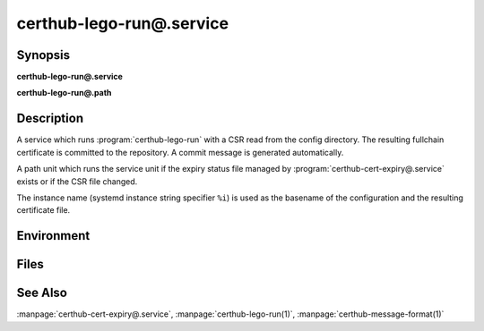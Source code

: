 certhub-lego-run@.service
============================

Synopsis
--------

**certhub-lego-run@.service**

**certhub-lego-run@.path**


Description
-----------

A service which runs :program:`certhub-lego-run` with a CSR read from the
config directory. The resulting fullchain certificate is committed to the
repository. A commit message is generated automatically.

A path unit which runs the service unit if the expiry status file managed by
:program:`certhub-cert-expiry@.service` exists or if the CSR file changed.

The instance name (systemd instance string specifier ``%i``) is used as the
basename of the configuration and the resulting certificate file.


Environment
-----------

.. envvar:: CERTHUB_REPO

   URL of the repository where certificates are stored. Defaults to:
   ``/var/lib/certhub/certs.git``

.. envvar:: CERTHUB_CERT_PATH

   Path to the certificate file inside the repository. Defaults to:
   ``{WORKDIR}/%i.fullchain.pem``

.. envvar:: CERTHUB_CSR_PATH

   Path to the CSR file. Defaults to:
   ``/etc/certhub/%i.csr.pem``

.. envvar:: CERTHUB_LEGO_ARGS

   Additional Arguments for :program:`lego --csr` run. Empty by default.

.. envvar:: CERTHUB_LEGO_PREFERRED_CHAIN

   Set the preferred certificate chain. If the CA offers multiple certificate
   chains, prefer the chain whose topmost certificate was issued from this
   Subject Common Name. If no match, the default offered chain will be used.
   Empty by default.

   Specify ``CERTHUB_LEGO_PREFERRED_CHAIN=ISRG Root X1`` in one of the envfiles
   listed in the next section to use the alternate/short Let's Encrypt chain.

.. envvar:: CERTHUB_LEGO_CHALLENGE_ARGS

   Use this environment variable to select a challenge method. Empty by
   default. Lego will fall back to HTTP-01 challenge if this variable is not
   set.

.. envvar:: CERTHUB_LEGO_DIR

   The path to the directory where lego stores accound data and issued
   certificates. Defaults to: ``var/lib/certhub/private/lego``


Files
-----

.. envfile:: /etc/certhub/env

   Optional environment file shared by all instances and certhub services.

.. envfile:: /etc/certhub/%i.env

   Optional per-instance environment file shared by all certhub services.

.. envfile:: /etc/certhub/certhub-lego-run.env

   Optional per-service environment file shared by all certhub service
   instances.

.. envfile:: /etc/certhub/%i.certhub-lego-run.env

   Optional per-instance and per-service environment file.


See Also
--------

:manpage:`certhub-cert-expiry@.service`,
:manpage:`certhub-lego-run(1)`,
:manpage:`certhub-message-format(1)`
